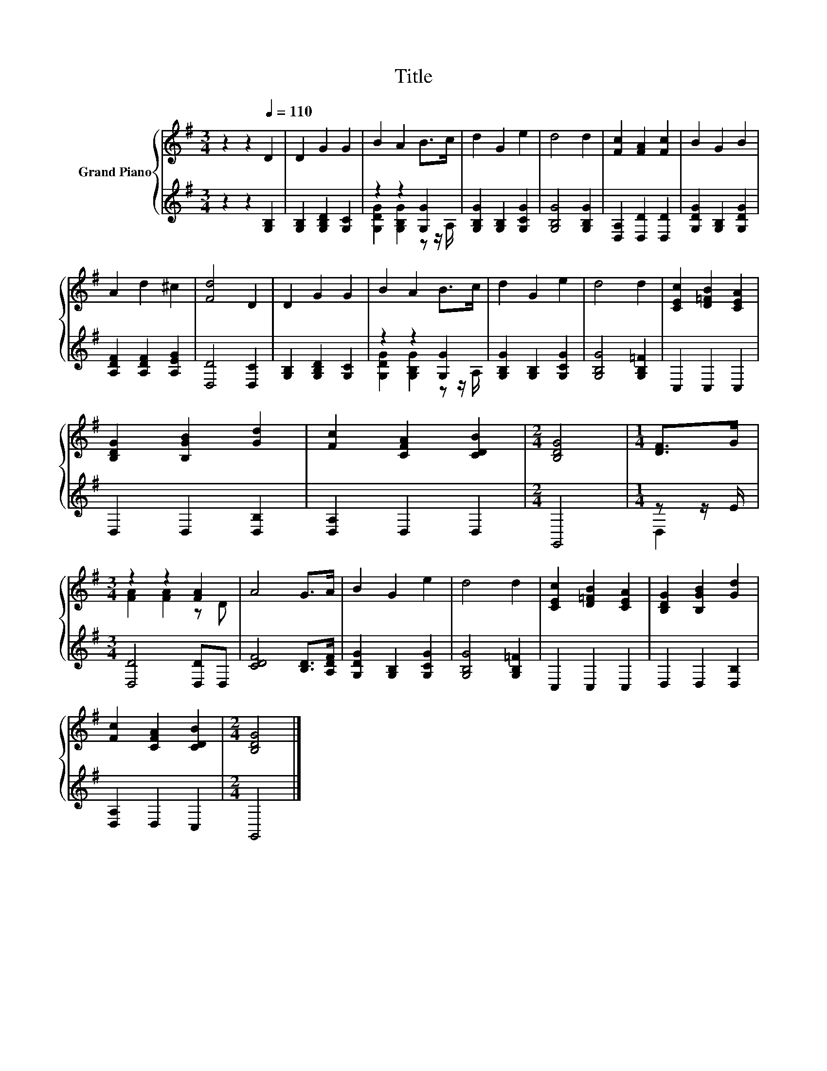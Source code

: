 X:1
T:Title
%%score { ( 1 4 ) | ( 2 3 ) }
L:1/8
M:3/4
K:G
V:1 treble nm="Grand Piano"
V:4 treble 
V:2 treble 
V:3 treble 
V:1
 z2 z2[Q:1/4=110] D2 | D2 G2 G2 | B2 A2 B>c | d2 G2 e2 | d4 d2 | [Fc]2 [FA]2 [Fc]2 | B2 G2 B2 | %7
 A2 d2 ^c2 | [Fd]4 D2 | D2 G2 G2 | B2 A2 B>c | d2 G2 e2 | d4 d2 | [CEc]2 [D=FB]2 [CEA]2 | %14
 [B,DG]2 [B,GB]2 [Gd]2 | [Fc]2 [CFA]2 [CDB]2 |[M:2/4] [B,DG]4 |[M:1/4] [DF]>G | %18
[M:3/4] z2 z2 [FA]2 | A4 G>A | B2 G2 e2 | d4 d2 | [CEc]2 [D=FB]2 [CEA]2 | [B,DG]2 [B,GB]2 [Gd]2 | %24
 [Fc]2 [CFA]2 [CDB]2 |[M:2/4] [B,DG]4 |] %26
V:2
 z2 z2 [G,B,]2 | [G,B,]2 [G,B,D]2 [G,C]2 | z2 z2 [G,G]2 | [G,B,G]2 [G,B,]2 [G,CG]2 | %4
 [G,B,G]4 [G,B,G]2 | [D,A,]2 [D,D]2 [D,D]2 | [G,DG]2 [G,B,]2 [G,DG]2 | [A,DF]2 [A,DF]2 [A,EG]2 | %8
 [D,D]4 [D,C]2 | [G,B,]2 [G,B,D]2 [G,C]2 | z2 z2 [G,G]2 | [G,B,G]2 [G,B,]2 [G,CG]2 | %12
 [G,B,G]4 [G,B,=F]2 | C,2 C,2 C,2 | D,2 D,2 [D,B,]2 | [D,A,]2 D,2 D,2 |[M:2/4] G,,4 | %17
[M:1/4] z z/ E/ |[M:3/4] [D,D]4 [D,D]D, | [CDF]4 [B,D]>[A,DF] | [G,DG]2 [G,B,]2 [G,CG]2 | %21
 [G,B,G]4 [G,B,=F]2 | C,2 C,2 C,2 | D,2 D,2 [D,B,]2 | [D,A,]2 D,2 C,2 |[M:2/4] G,,4 |] %26
V:3
 x6 | x6 | [G,DG]2 [G,B,G]2 z z/ A,/ | x6 | x6 | x6 | x6 | x6 | x6 | x6 | %10
 [G,DG]2 [G,B,G]2 z z/ A,/ | x6 | x6 | x6 | x6 | x6 |[M:2/4] x4 |[M:1/4] D,2 |[M:3/4] x6 | x6 | %20
 x6 | x6 | x6 | x6 | x6 |[M:2/4] x4 |] %26
V:4
 x6 | x6 | x6 | x6 | x6 | x6 | x6 | x6 | x6 | x6 | x6 | x6 | x6 | x6 | x6 | x6 |[M:2/4] x4 | %17
[M:1/4] x2 |[M:3/4] [FA]2 [FA]2 z D | x6 | x6 | x6 | x6 | x6 | x6 |[M:2/4] x4 |] %26

